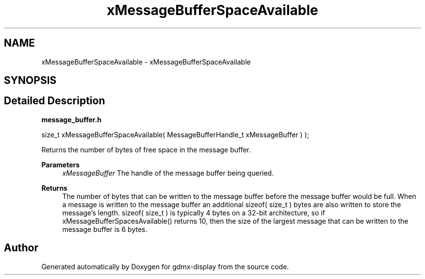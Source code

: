 .TH "xMessageBufferSpaceAvailable" 3 "Mon May 24 2021" "gdmx-display" \" -*- nroff -*-
.ad l
.nh
.SH NAME
xMessageBufferSpaceAvailable \- xMessageBufferSpaceAvailable
.SH SYNOPSIS
.br
.PP
.SH "Detailed Description"
.PP 
\fBmessage_buffer\&.h\fP 
.PP
.nf

size_t xMessageBufferSpaceAvailable( MessageBufferHandle_t xMessageBuffer ) );
.fi
.PP
 Returns the number of bytes of free space in the message buffer\&.
.PP
\fBParameters\fP
.RS 4
\fIxMessageBuffer\fP The handle of the message buffer being queried\&.
.RE
.PP
\fBReturns\fP
.RS 4
The number of bytes that can be written to the message buffer before the message buffer would be full\&. When a message is written to the message buffer an additional sizeof( size_t ) bytes are also written to store the message's length\&. sizeof( size_t ) is typically 4 bytes on a 32-bit architecture, so if xMessageBufferSpacesAvailable() returns 10, then the size of the largest message that can be written to the message buffer is 6 bytes\&. 
.RE
.PP

.SH "Author"
.PP 
Generated automatically by Doxygen for gdmx-display from the source code\&.
